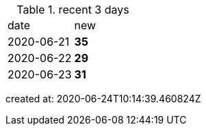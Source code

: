 
.recent 3 days
|===

|date|new


^|2020-06-21
>s|35


^|2020-06-22
>s|29


^|2020-06-23
>s|31


|===

created at: 2020-06-24T10:14:39.460824Z
